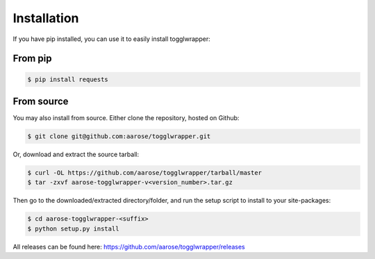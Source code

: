 .. _install:

Installation
============

If you have pip installed, you can use it to easily install togglwrapper:

From pip
--------

.. code-block:: bash   
    
    $ pip install requests


From source 
-----------

You may also install from source. Either clone the repository, hosted on Github:


.. code-block:: bash

    $ git clone git@github.com:aarose/togglwrapper.git


Or, download and extract the source tarball:

.. code-block:: bash

    $ curl -OL https://github.com/aarose/togglwrapper/tarball/master
    $ tar -zxvf aarose-togglwrapper-v<version_number>.tar.gz


Then go to the downloaded/extracted directory/folder, and run the setup script to install to your site-packages:

.. code-block:: bash

    $ cd aarose-togglwrapper-<suffix>
    $ python setup.py install


All releases can be found here: https://github.com/aarose/togglwrapper/releases
